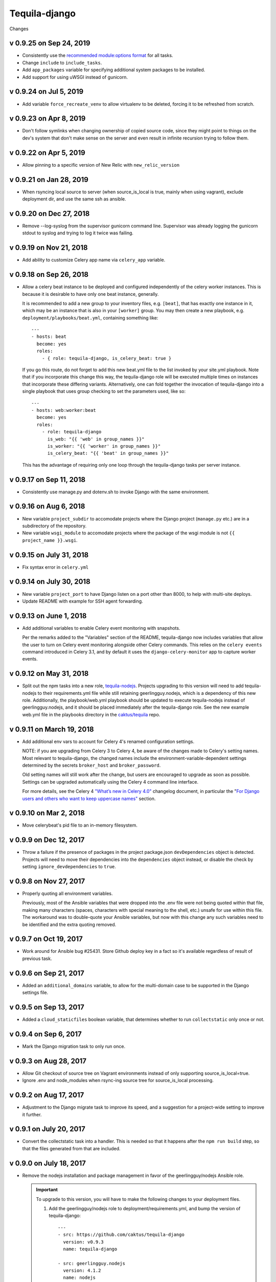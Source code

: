Tequila-django
==============

Changes

v 0.9.25 on Sep 24, 2019
------------------------

* Consistently use the `recommended module:options format
  <https://docs.ansible.com/ansible/latest/user_guide/playbooks_intro.html#action-shorthand>`_
  for all tasks.
* Change ``include`` to ``include_tasks``.
* Add ``app_packages`` variable for specifying additional system packages to be
  installed.
* Add support for using uWSGI instead of gunicorn.

v 0.9.24 on Jul 5, 2019
-----------------------

* Add variable ``force_recreate_venv`` to allow virtualenv to be deleted, forcing
  it to be refreshed from scratch.


v 0.9.23 on Apr 8, 2019
-----------------------

* Don't follow symlinks when changing ownership of copied source code, since
  they might point to things on the dev's system that don't make sense on the
  server and even result in infinite recursion trying to follow them.

v 0.9.22 on Apr 5, 2019
------------------------

* Allow pinning to a specific version of New Relic with ``new_relic_version``


v 0.9.21 on Jan 28, 2019
------------------------

* When rsyncing local source to server (when source_is_local is true,
  mainly when using vagrant), exclude deployment dir, and use the
  same ssh as ansible.

v 0.9.20 on Dec 27, 2018
------------------------

* Remove --log-syslog from the supervisor gunicorn command line. Supervisor
  was already logging the gunicorn stdout to syslog and trying to log it twice
  was failing.

v 0.9.19 on Nov 21, 2018
----------------------------

* Add ability to customize Celery app name via ``celery_app`` variable.


v 0.9.18 on Sep 26, 2018
----------------------------

* Allow a celery beat instance to be deployed and configured
  independently of the celery worker instances.  This is because it is
  desirable to have only one beat instance, generally.

  It is recommended to add a new group to your inventory files,
  e.g. ``[beat]``, that has exactly one instance in it, which may be
  an instance that is also in your ``[worker]`` group.  You may then
  create a new playbook, e.g. ``deployment/playbooks/beat.yml``,
  containing something like::

    ---
    - hosts: beat
      become: yes
      roles:
        - { role: tequila-django, is_celery_beat: true }

  If you go this route, do not forget to add this new beat.yml file to
  the list invoked by your site.yml playbook.  Note that if you
  incorporate this change this way, the tequila-django role will be
  executed multiple times on instances that incorporate these
  differing variants.  Alternatively, one can fold together the
  invocation of tequila-django into a single playbook that uses group
  checking to set the parameters used, like so::

    ---
    - hosts: web:worker:beat
      become: yes
      roles:
        - role: tequila-django
          is_web: "{{ 'web' in group_names }}"
          is_worker: "{{ 'worker' in group_names }}"
          is_celery_beat: "{{ 'beat' in group_names }}"

  This has the advantage of requiring only one loop through the
  tequila-django tasks per server instance.

v 0.9.17 on Sep 11, 2018
------------------------

* Consistently use manage.py and dotenv.sh to invoke Django with
  the same environment.

v 0.9.16 on Aug 6, 2018
-----------------------

* New variable ``project_subdir`` to accomodate projects where
  the Django project (``manage.py`` etc.) are in a subdirectory of
  the repository.
* New variable ``wsgi_module`` to accomodate projects where the
  package of the wsgi module is not ``{{ project_name }}.wsgi``.

v 0.9.15 on July 31, 2018
--------------------------

* Fix syntax error in ``celery.yml``

v 0.9.14 on July 30, 2018
--------------------------

* New variable ``project_port`` to have Django listen on a port
  other than 8000, to help with multi-site deploys.
* Update README with example for SSH agent forwarding.

v 0.9.13 on June 1, 2018
--------------------------

* Add additional variables to enable Celery event monitoring
  with snapshots.

  Per the remarks added to the "Variables" section of the
  README, tequila-django now includes variables that allow
  the user to turn on Celery event monitoring alongside
  other Celery commands. This relies on the ``celery events``
  command introduced in Celery 3.1, and by default it uses
  the ``django-celery-monitor`` app to capture worker events.

v 0.9.12 on May 31, 2018
--------------------------

* Split out the npm tasks into a new role, `tequila-nodejs
  <https://github.com/caktus/tequila-nodejs>`_.  Projects upgrading to
  this version will need to add tequila-nodejs to their
  requirements.yml file while still retaining geerlingguy.nodejs,
  which is a dependency of this new role.  Additionally, the
  playbook/web.yml playbook should be updated to execute
  tequila-nodejs instead of geerlingguy.nodejs, and it should be
  placed immediately after the tequila-django role.  See the new
  example web.yml file in the playbooks directory in the
  `caktus/tequila <https://github.com/caktus/tequila>`_ repo.

v 0.9.11 on March 19, 2018
--------------------------

* Add additional env vars to account for Celery 4's renamed
  configuration settings.

  NOTE: if you are upgrading from Celery 3 to Celery 4, be
  aware of the changes made to Celery's setting names.
  Most relevant to tequila-django, the changed names
  include the environment-variable-dependent
  settings determined by the secrets ``broker_host``
  and ``broker_password``.

  Old setting names will still work after the change, but
  users are encouraged to upgrade as soon as possible.
  Settings can be upgraded automatically using the Celery 4
  command line interface.

  For more details, see the Celery 4 `"What’s new in Celery
  4.0" <http://docs.celeryproject.org/en/latest/whatsnew-4.0.html>`_
  changelog document, in particular the "`For Django
  users and others who want to keep uppercase names"
  <http://docs.celeryproject.org/en/latest/whatsnew-4.0.html#lowercase-setting-names>`_
  section.


v 0.9.10 on Mar 2, 2018
-----------------------

* Move celerybeat's pid file to an in-memory filesystem.


v 0.9.9 on Dec 12, 2017
-----------------------

* Throw a failure if the presence of packages in the project
  package.json ``devDependencies`` object is detected.  Projects will
  need to move their dependencies into the ``dependencies`` object
  instead, or disable the check by setting ``ignore_devdependencies``
  to ``true``.


v 0.9.8 on Nov 27, 2017
-----------------------

* Properly quoting all environment variables.

  Previously, most of the Ansible variables that were dropped into the .env file were not being quoted within that file, making many characters (spaces, characters with special meaning to the shell, etc.) unsafe for use within this file.  The workaround was to double-quote your Ansible variables, but now with this change any such variables need to be identified and the extra quoting removed.


v 0.9.7 on Oct 19, 2017
-----------------------

* Work around for Ansible bug #25431. Store Github deploy key in a fact
  so it's available regardless of result of previous task.


v 0.9.6 on Sep 21, 2017
-----------------------

* Added an ``additional_domains`` variable, to allow for the
  multi-domain case to be supported in the Django settings file.


v 0.9.5 on Sep 13, 2017
-----------------------

* Added a ``cloud_staticfiles`` boolean variable, that determines
  whether to run ``collectstatic`` only once or not.


v 0.9.4 on Sep 6, 2017
----------------------

* Mark the Django migration task to only run once.


v 0.9.3 on Aug 28, 2017
-----------------------

* Allow Git checkout of source tree on Vagrant environments instead
  of only supporting source_is_local=true.

* Ignore .env and node_modules when rsync-ing source tree for
  source_is_local processing.


v 0.9.2 on Aug 17, 2017
-----------------------

* Adjustment to the Django migrate task to improve its speed, and a
  suggestion for a project-wide setting to improve it further.


v 0.9.1 on July 20, 2017
------------------------

* Convert the collectstatic task into a handler.  This is needed so
  that it happens after the ``npm run build`` step, so that the files
  generated from that are included.


v 0.9.0 on July 18, 2017
------------------------

* Remove the nodejs installation and package management in favor of
  the geerlingguy/nodejs Ansible role.

  .. IMPORTANT::

     To upgrade to this version, you will have to make the following
     changes to your deployment files.

     1. Add the geerlingguy/nodejs role to
        deployment/requirements.yml, and bump the version of
        tequila-django::

          ---
          - src: https://github.com/caktus/tequila-django
            version: v0.9.3
            name: tequila-django

          - src: geerlingguy.nodejs
            version: 4.1.2
            name: nodejs
          ...

     #. Install the new role, and make sure that tequila-django gets
        upgraded.  Since ``ansible-galaxy`` does not at this time seem
        to have support for version upgrades, either explicitly remove
        the tequila-django directory from deployment/roles/, or use
        ``ansible-galaxy uninstall tequila-django``, before running
        the command to install the roles from the requirements.yml
        file.

     #. Include the configuration variables for geerlingguy/nodejs in
        your project-wide variables file (usually
        deployment/playbooks/group_vars/all/project.yml)::

          ---
          nodejs_version: "6.x"
          nodejs_install_npm_user: "{{ project_name }}"
          nodejs_package_json_path: "{{ source_dir }}"
          nodejs_config_unsafe_perm: true

        If you previously had anything configured under the variable
        ``global_npm_installs``, rename this variable to
        ``nodejs_npm_global_packages``.  Note that
        ``nodejs_config_unsafe_perm`` has to be set to ``true`` in
        order for the global npm installs to work for
        ``nodejs_install_npm_user`` set to anything other than root.

     #. If you previously had a different version of nodejs installed
        using a .deb package, you should probably uninstall it, and
        remove any PPA source file associated with it (if used).

     #. Modify your deployment/playbooks/web.yml file (or equivalent)
        to include the nodejs role _after_ the tequila-django role::

          ---
          - hosts: web
            become: yes
            roles:
              - tequila-nginx
              - { role: tequila-django, is_web: true }
              - nodejs
